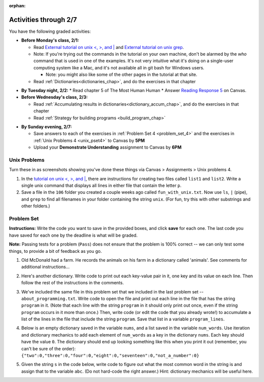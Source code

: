 :orphan:

..  Copyright (C) Paul Resnick.  Permission is granted to copy, distribute
    and/or modify this document under the terms of the GNU Free Documentation
    License, Version 1.3 or any later version published by the Free Software
    Foundation; with Invariant Sections being Forward, Prefaces, and
    Contributor List, no Front-Cover Texts, and no Back-Cover Texts.  A copy of
    the license is included in the section entitled "GNU Free Documentation
    License".

.. highlight:: python
    :linenothreshold: 500

Activities through 2/7
=======================

You have the following graded activities:

* **Before Monday's class, 2/1:**

  * Read `External tutorial on unix <, >, and |  <http://www.ee.surrey.ac.uk/Teaching/Unix/unix3.html>`_ and `External tutorial on unix grep  <http://www.uccs.edu/~ahitchco/grep/>`_.
  * Note: If you're trying out the commands in the tutorial on your own machine, don't be alarmed by the *who* command that is used in one of the examples. It's not very intuitive what it's doing on a single-user computing system like a Mac, and it's not available all in git bash for Windows users.
    
    * Note: you might also like some of the other pages in the tutorial at that site.

  * Read :ref:`Dictionaries<dictionaries_chap>`, and do the exercises in that chapter

.. usageassignment:: prep_07
    :chapters: Dictionaries
    :assignment_name: Prep 07
    :deadline: 2016-02-01 19:40:00
    :pct_required: 80
    :points: 50


* **By Tuesday night, 2/2:**
  * Read chapter 5 of The Most Human Human
  * Answer `Reading Response 5 <https://umich.instructure.com/courses/48961/assignments/57680>`_ on Canvas.

* **Before Wednesday's class, 2/3:**

  * Read :ref:`Accumulating results in dictionaries<dictionary_accum_chap>`, and do the exercises in that chapter
  * Read :ref:`Strategy for building programs <build_program_chap>`

.. usageassignment:: prep_08
    :chapters: Dictionaries
    :subchapters: BuildingAProgram/TheStrategy
    :assignment_name: Prep 08
    :deadline: 2016-02-03 19:40:00
    :pct_required: 80
    :points: 50

* **By Sunday evening, 2/7:**
  
  * Save answers to each of the exercises in :ref:`Problem Set 4 <problem_set_4>` and the exercises in :ref:`Unix Problems 4 <unix_pset4>` to Canvas by **5PM**
  * Upload your **Demonstrate Understanding** assignment to Canvas by **6PM**

Unix Problems
-------------

.. _unix_pset4:

Turn these in as screenshots showing you've done these things via Canvas > Assignments > Unix problems 4.

1. In the `tutorial on unix <, >, and |  <http://www.ee.surrey.ac.uk/Teaching/Unix/unix3.html>`_,  there are instructions for creating two files called  ``list1`` and ``list2``. Write a single unix command that displays all lines in either file that contain the letter ``p``.

2. Save a file in the ``106`` folder you created a couple weeks ago called ``fun_with_unix.txt``. Now use ``ls``, ``|`` (pipe), and ``grep`` to find all filenames in your folder containing the string ``unix``. (For fun, try this with other substrings and other folders.)

.. _problem_set_4:

Problem Set
-----------

.. datafile::  about_programming.txt
   :hide:

   Computer programming (often shortened to programming) is a process that leads from an
   original formulation of a computing problem to executable programs. It involves
   activities such as analysis, understanding, and generically solving such problems
   resulting in an algorithm, verification of requirements of the algorithm including its
   correctness and its resource consumption, implementation (or coding) of the algorithm in
   a target programming language, testing, debugging, and maintaining the source code,
   implementation of the build system and management of derived artefacts such as machine
   code of computer programs. The algorithm is often only represented in human-parseable
   form and reasoned about using logic. Source code is written in one or more programming
   languages (such as C++, C#, Java, Python, Smalltalk, JavaScript, etc.). The purpose of
   programming is to find a sequence of instructions that will automate performing a
   specific task or solve a given problem. The process of programming thus often requires
   expertise in many different subjects, including knowledge of the application domain,
   specialized algorithms and formal logic.
   Within software engineering, programming (the implementation) is regarded as one phase in a software development process. There is an on-going debate on the extent to which
   the writing of programs is an art form, a craft, or an engineering discipline. In
   general, good programming is considered to be the measured application of all three,
   with the goal of producing an efficient and evolvable software solution (the criteria
   for "efficient" and "evolvable" vary considerably). The discipline differs from many
   other technical professions in that programmers, in general, do not need to be licensed
   or pass any standardized (or governmentally regulated) certification tests in order to
   call themselves "programmers" or even "software engineers." Because the discipline
   covers many areas, which may or may not include critical applications, it is debatable
   whether licensing is required for the profession as a whole. In most cases, the
   discipline is self-governed by the entities which require the programming, and sometimes
   very strict environments are defined (e.g. United States Air Force use of AdaCore and
   security clearance). However, representing oneself as a "professional software engineer"
   without a license from an accredited institution is illegal in many parts of the world.

**Instructions:** Write the code you want to save in the provided boxes, and click **save** for each one. The last code you have saved for each one by the deadline is what will be graded.

**Note:** Passing tests for a problem (``Pass``) does not ensure that the problem is 100% correct -- we can only test some things, to provide a bit of feedback as you go.


1. Old McDonald had a farm. He records the animals on his farm in a dictionary called 'animals'. See comments for additional instructions...

.. activecode:: ps_4_1

   animals = {'cows': 2, 'chickens': 8, 'pigs': 4, 'mice': 72, 'cats': 9,'dogs': 1}

   # Write code to look up the number of chickens
   # Old McDonald recorded and assign it to the 
   # variable num_chickens. 
   # (Do not hard-code values! num_chickens = 8 will not earn points.)

   # Write code to add the key-value pair "yak":3
   # to the dictionary stored in the variable called animals.

   # Write code to increase the value for the key 
   # "dogs" (in the animals dictionary we've provided) by 1.

   ====
   
   import test
   try: 
      test.testEqual(num_chickens, animals['chickens'])
   except:
      print "either num_chickens or animal['chickens'] is undefined"

   try:
      test.testEqual(animals['yak'], 3)
   except:
      print "key 'yak' is not set in dictionary num_chickens"
      
   test.testEqual(animals['dogs'], 2)



2. Here's another dictionary. Write code to print out each key-value pair in it, one key and its value on each line. Then follow the rest of the instructions in the comments.

.. activecode:: ps_4_2

   nd = {"autumn":"spring", "well":"spring", "4":"seasons","23":345}
   
   # Use a for loop to print out each key-value pair. 
   # Hint to make this easier: printing things with a comma, e.g.
   # print "hello", "everyone" 
   # will print out those things on the same 
   # line with a space in between them.
   
   # Your output should look SOMETHING LIKE this 
   # (remember, the pairs could be in any order, 
   # because it's a dictionary):
   # autumn spring
   # 4 seasons
   # 23 345
   # well spring
   
   # Now, write code to increase the 
   # value of key "23" by 5. Your code should work 
   # no matter what the value of the key "23" is,
   # as long as its value is an integer.
   
   # Now, write code to print the 
   # value of the key "well".
   # Your code should work no matter 
   # what the value of the key "well" is.
   
   ====
   
   import test
   print "\n---\n\n"
   try:
      test.testEqual(nd["23"],350)
   except:
      print "nd doesn't exist or doesn't have the key '23'"


3. We've included the same file in this problem set that we included in the last problem set -- ``about_programming.txt``. Write code to open the file and print out each line in the file that has the string ``program`` in it. (Note that each line with the string ``program`` in it should only print out once, even if the string ``program`` occurs in it more than once.) Then, write code (or edit the code that you already wrote!) to accumulate a list of the lines in the file that include the string ``program``. Save that list in a variable ``program_lines``.

.. activecode:: ps_4_3

   # Write your code here!

   ====

   print "\n---\n\n"
   tmp = []
   for l in open("about_programming.txt").readlines():
     if "program" in l:
       tmp.append(l)
   try:
     test.testEqual(program_lines,tmp)
   except:
     print "program_lines has not been defined, or you have another error"


4. Below is an empty dictionary saved in the variable ``nums``, and a list saved in the variable ``num_words``. Use iteration and dictionary mechanics to add each element of ``num_words`` as a key in the dictionary ``nums``. Each key should have the value ``0``. The dictionary should end up looking something like this when you print it out (remember, you can't be sure of the order): ``{"two":0,"three":0,"four":0,"eight":0,"seventeen":0,"not_a_number":0}``

.. activecode:: ps_4_4

  nums = {}
  num_words = ["two","three","four","seventeen","eight","not_a_number"]
  # Write your code here.

  ====

  import test
  try:
    test.testEqual(nums["two"],0)
    test.testEqual(type(nums["seventeen"],type(3)))
    test.testEqual(nums,{"two":0,"three":0,"four":0,"eight":0,"seventeen":0,"not_a_number":0})
  except:
    print "You've created an error somewhere or have not completed this problem."

5. Given the string ``s`` in the code below, write code to figure out what the most common word in the string is and assign that to the variable ``abc``. (Do not hard-code the right answer.) Hint: dictionary mechanics will be useful here.

.. activecode:: ps_4_5

   s = "Number of slams in an old screen door depends upon how loud you shut it, the count of slices in a bread depends how thin you cut it, and amount 'o good inside a day depends on how well you live 'em. All depends, all depends, all depends on what's around ya."

   # Write your code here.
    
   ====
    
   print "\n---\n\n"
   import test
   print "testing whether abc is set correctly"
   try:
     test.testEqual(abc, 'depends')
   except:
     print "The variable abc has not been defined and/or there is another error"
